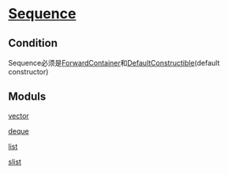 * [[http://www.sgi.com/tech/stl/Sequence.html][Sequence]]

** Condition
   Sequence必须是[[http://www.sgi.com/tech/stl/ForwardContainer.html][ForwardContainer]]和[[http://www.sgi.com/tech/stl/DefaultConstructible.html][DefaultConstructible]](default 
   constructor)

** Moduls

   [[http://www.sgi.com/tech/stl/Vector.html][vector]]

   [[http://www.sgi.com/tech/stl/Deque.html][deque]]

   [[http://www.sgi.com/tech/stl/List.html][list]]

   [[http://www.sgi.com/tech/stl/Slist.html][slist]]
